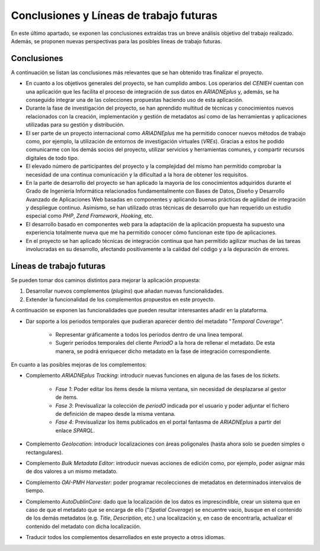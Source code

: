 ========================================
Conclusiones y Líneas de trabajo futuras
========================================

En este último apartado, se exponen las conclusiones extraídas tras un breve análisis objetivo del trabajo realizado. Además, se proponen nuevas perspectivas para las posibles líneas de trabajo futuras.

Conclusiones
------------
A continuación se listan las conclusiones más relevantes que se han obtenido tras finalizar el proyecto.

- En cuanto a los objetivos generales del proyecto, se han cumplido ambos. Los operarios del *CENIEH* cuentan con una aplicación que les facilita el proceso de integración de sus datos en *ARIADNEplus* y, además, se ha conseguido integrar una de las colecciones propuestas haciendo uso de esta aplicación.
- Durante la fase de investigación del proyecto, se han aprendido multitud de técnicas y conocimientos nuevos relacionados con la creación, implementación y gestión de metadatos así como de las herramientas y aplicaciones utilizadas para su gestión y distribución.
- El ser parte de un proyecto internacional como *ARIADNEplus* me ha permitido conocer nuevos métodos de trabajo como, por ejemplo, la utilización de entornos de investigación virtuales (*VREs*). Gracias a estos he podido comunicarme con los demás socios del proyecto, utilizar servicios y herramientas comunes, y compartir recursos digitales de todo tipo.
- El elevado número de participantes del proyecto y la complejidad del mismo han permitido comprobar la necesidad de una continua comunicación y la dificultad a la hora de obtener los requisitos.
- En la parte de desarrollo del proyecto se han aplicado la mayoría de los conocimientos adquiridos durante el Grado de Ingeniería Informática relacionados fundamentalmente con Bases de Datos, Diseño y Desarrollo Avanzado de Aplicaciones Web basadas en componentes y aplicando buenas prácticas de agilidad de integración y despliegue continuo. Asímismo, se han utilizado otras técnicas de desarrollo que han requerido un estudio especial como *PHP*, *Zend Framework*, *Hooking*, etc.
- El desarrollo basado en componentes web para la adaptación de la aplicación propuesta ha supuesto una experiencia totalmente nueva que me ha permitido conocer cómo funcionan este tipo de aplicaciones.
- En el proyecto se han aplicado técnicas de integración continua que han permitido agilizar muchas de las tareas involucradas en su desarrollo, afectando positivamente a la calidad del código y a la depuración de errores.

Líneas de trabajo futuras
-------------------------
Se pueden tomar dos caminos distintos para mejorar la aplicación propuesta:

1. Desarrollar nuevos complementos (*plugins*) que añadan nuevas funcionalidades.
2. Extender la funcionalidad de los complementos propuestos en este proyecto.

A continuación se exponen las funcionalidades que pueden resultar interesantes añadir en la plataforma.

- Dar soporte a los periodos temporales que pudieran aparecer dentro del metadato "*Temporal Coverage*".

   - Representar gráficamente a todos los periodos dentro de una linea temporal.
   - Sugerir periodos temporales del cliente *PeriodO* a la hora de rellenar el metadato. De esta manera, se podrá enriquecer dicho metadato en la fase de integración correspondiente.

En cuanto a las posibles mejoras de los complementos:

- Complemento *ARIADNEplus Tracking*: introducir nuevas funciones en alguna de las fases de los *tickets*.

   - *Fase 1*: Poder editar los ítems desde la misma ventana, sin necesidad de desplazarse al gestor de ítems.
   - *Fase 3*: Previsualizar la colección de *periodO* indicada por el usuario y poder adjuntar el fichero de definición de mapeo desde la misma ventana.
   - *Fase 4*: Previsualizar los ítems publicados en el portal fantasma de *ARIADNEplus* a partir del enlace *SPARQL*.

- Complemento *Geolocation*: introducir localizaciones con áreas poligonales (hasta ahora solo se pueden simples o rectangulares).
- Complemento *Bulk Metadata Editor*: introducir nuevas acciones de edición como, por ejemplo, poder asignar más de dos valores a un mismo metadato.
- Complemento *OAI-PMH Harvester*: poder programar recolecciones de metadatos en determinados intervalos de tiempo.
- Complemento *AutoDublinCore*: dado que la localización de los datos es imprescindible, crear un sistema que en caso de que el metadato que se encarga de ello ("*Spatial Coverage*) se encuentre vacío, busque en el contenido de los demás metadatos (e.g. *Title*, *Description*, etc.) una localización y, en caso de encontrarla, actualizar el contenido del metadato con dicha localización.
- Traducir todos los complementos desarrollados en este proyecto a otros idiomas.

